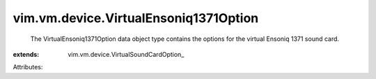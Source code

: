 
vim.vm.device.VirtualEnsoniq1371Option
======================================
  The VirtualEnsoniq1371Option data object type contains the options for the virtual Ensoniq 1371 sound card.
:extends: vim.vm.device.VirtualSoundCardOption_

Attributes:
